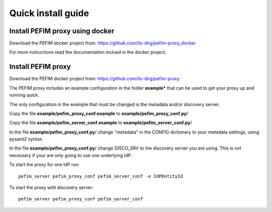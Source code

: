 .. _install:

*******************
Quick install guide
*******************

Install PEFIM proxy using docker
================================

Download the PEFIM docker project from: https://github.com/its-dirg/pefim-proxy_docker

For more instructions read the documentation inclued in the docker project.


Install PEFIM proxy
===================

Download the PEFIM docker project from: https://github.com/its-dirg/pefim-proxy

The PEFIM proxy includes an example configuration in the folder **example*** that can be used to get your proxy up and running quick.

The only configuration in the example that must be changed is the metadata and/or discovery server.

Copy the file **example/pefim_proxy_conf.example** to **example/pefim_proxy_conf.py**/

Copy the file **example/pefim_server_conf.example** to **example/pefim_server_conf.py**/

In the file **example/pefim_proxy_conf.py**/ change "metadata" in the CONFIG dictionary to your metadata settings,
using pysaml2 syntax.

In the file **example/pefim_proxy_conf.py**/ change DISCO_SRV to the discovery server you are using. This is not
necessary if your are only going to use one underlying IdP.


To start the proxy for one IdP run::

    pefim_server pefim_proxy_conf pefim_server_conf -e IdPEntityId

To start the proxy with discovery server::

    pefim_server pefim_proxy_conf pefim_server_conf


